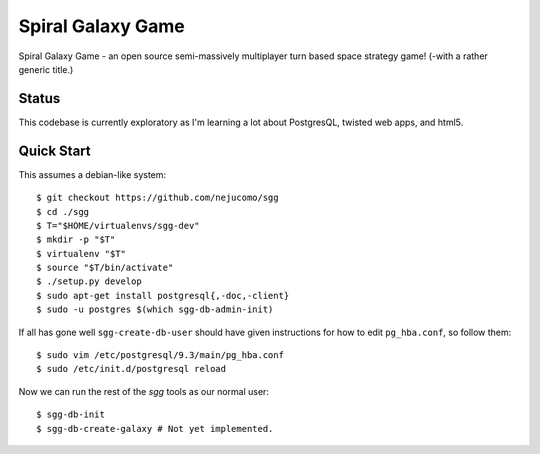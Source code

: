 ==================
Spiral Galaxy Game
==================

Spiral Galaxy Game - an open source semi-massively multiplayer turn
based space strategy game!  (-with a rather generic title.)

Status
======

This codebase is currently exploratory as I'm learning a lot about
PostgresQL, twisted web apps, and html5.

Quick Start
===========

This assumes a debian-like system::

    $ git checkout https://github.com/nejucomo/sgg
    $ cd ./sgg
    $ T="$HOME/virtualenvs/sgg-dev"
    $ mkdir -p "$T"
    $ virtualenv "$T"
    $ source "$T/bin/activate"
    $ ./setup.py develop
    $ sudo apt-get install postgresql{,-doc,-client}
    $ sudo -u postgres $(which sgg-db-admin-init)

If all has gone well ``sgg-create-db-user`` should have given instructions
for how to edit ``pg_hba.conf``, so follow them::

    $ sudo vim /etc/postgresql/9.3/main/pg_hba.conf
    $ sudo /etc/init.d/postgresql reload

Now we can run the rest of the `sgg` tools as our normal user::

    $ sgg-db-init
    $ sgg-db-create-galaxy # Not yet implemented.
